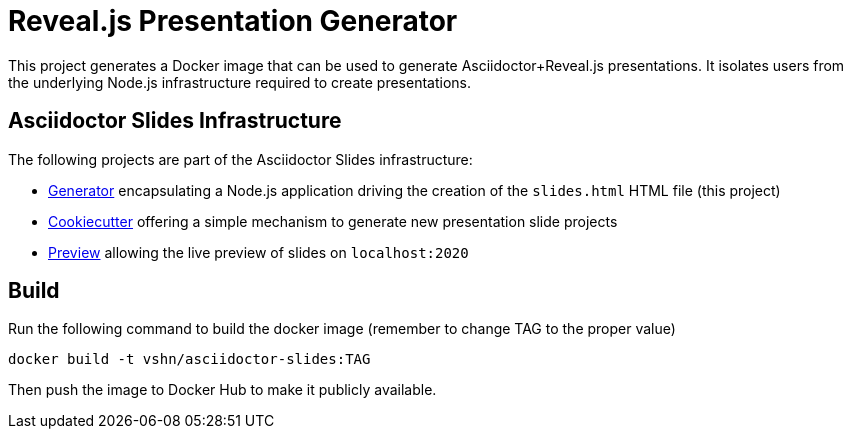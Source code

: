 = Reveal.js Presentation Generator

This project generates a Docker image that can be used to generate Asciidoctor+Reveal.js presentations. It isolates users from the underlying Node.js infrastructure required to create presentations.

== Asciidoctor Slides Infrastructure

The following projects are part of the Asciidoctor Slides infrastructure:

* https://git.vshn.net/education/asciidoctor-slides[Generator] encapsulating a Node.js application driving the creation of the `slides.html` HTML file (this project)
* https://git.vshn.net/education/revealjs-template[Cookiecutter] offering a simple mechanism to generate new presentation slide projects
* https://git.vshn.net/education/slides-preview[Preview] allowing the live preview of slides on `localhost:2020`

== Build

Run the following command to build the docker image (remember to change TAG to the proper value)

`docker build -t vshn/asciidoctor-slides:TAG`

Then push the image to Docker Hub to make it publicly available.

